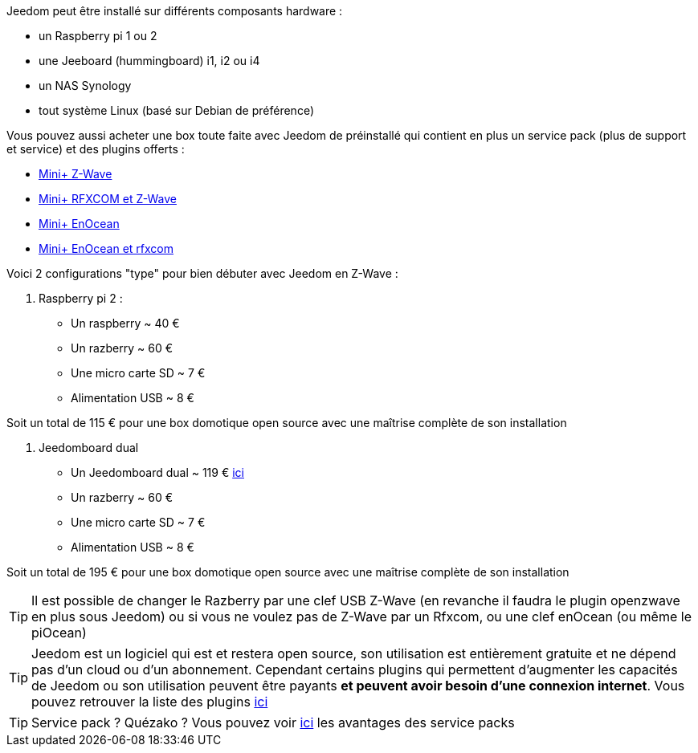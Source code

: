 Jeedom peut être installé sur différents composants hardware : 

- un Raspberry pi 1 ou 2
- une Jeeboard (hummingboard) i1, i2 ou i4
- un NAS Synology
- tout système Linux (basé sur Debian de préférence)

Vous pouvez aussi acheter une box toute faite avec Jeedom de préinstallé qui contient en plus un service pack (plus de support et service) et des plugins offerts : 

- link:http://www.domadoo.fr/fr/box-domotique/2747-jeedom-pack-de-demarrage-jeedom-mini-compatible-z-wave.html[Mini+ Z-Wave]
- link:http://www.domadoo.fr/fr/box-domotique/2749-jeedom-pack-de-demarrage-jeedom-mini-compatible-z-wave-et-interface-rfxcom.html[Mini+ RFXCOM et Z-Wave]
- link:http://www.domadoo.fr/fr/box-domotique/2984-jeedom-pack-de-demarrage-jeedom-mini-compatible-enocean.html[Mini+ EnOcean]
- link:http://www.domadoo.fr/fr/box-domotique/2990-jeedom-pack-de-demarrage-jeedom-mini-compatible-enocean-et-interface-rfxcom.html[Mini+ EnOcean et rfxcom]

Voici 2 configurations "type" pour bien débuter avec Jeedom en Z-Wave :

. Raspberry pi 2 : 

- Un raspberry ~ 40 €
- Un razberry ~ 60 €
- Une micro carte SD ~ 7 €
- Alimentation USB ~ 8 € 

Soit un total de 115 € pour une box domotique open source avec une maîtrise complète de son installation

. Jeedomboard dual

- Un Jeedomboard dual ~ 119 € link:http://www.domadoo.fr/fr/informatique/2762-jeedom-ordinateur-monocarte-jeedomboard-dual.html[ici]
- Un razberry ~ 60 €
- Une micro carte SD ~ 7 €
- Alimentation USB ~ 8 € 

Soit un total de 195 € pour une box domotique open source avec une maîtrise complète de son installation

[TIP]
Il est possible de changer le Razberry par une clef USB Z-Wave (en revanche il faudra le plugin openzwave en plus sous Jeedom) ou si vous ne voulez pas de Z-Wave par un Rfxcom, ou une clef enOcean (ou même le piOcean)

[TIP]
Jeedom est un logiciel qui est et restera open source, son utilisation est entièrement gratuite et ne dépend pas d'un cloud ou d'un abonnement. Cependant certains plugins qui permettent d'augmenter les capacités de Jeedom ou son utilisation peuvent être payants *et peuvent avoir besoin d'une connexion internet*. Vous pouvez retrouver la liste des plugins link:http://market.jeedom.fr/index.php?v=d&p=market&type=plugin[ici]

[TIP]
Service pack ? Quézako ? Vous pouvez voir link:https://blog.jeedom.fr/?p=1215[ici] les avantages des service packs
